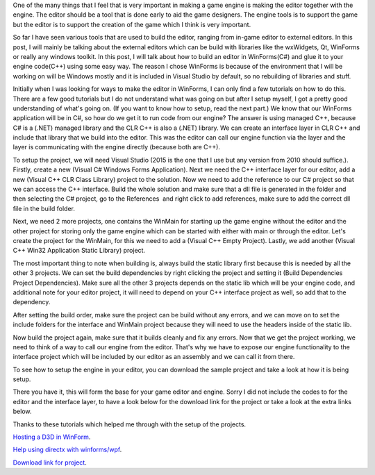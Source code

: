 .. title: Making a game editor with WinForm
.. slug: making-a-game-editor-with-winform
.. date: 2016-01-12 04:03:00 UTC+08:00
.. tags: 
.. category: unknown
.. link: 
.. description: 
.. type: text

One of the many things that I feel that is very important in making a game engine is making the editor together with the engine. The editor should be a tool that is done early to aid the game designers. The engine tools is to support the game but the editor is to support the creation of the game which I think is very important.

So far I have seen various tools that are used to build the editor, ranging from in-game editor to external editors. In this post, I will mainly be talking about the external editors which can be build with libraries like the wxWidgets, Qt, WinForms or really any windows toolkit. In this post, I will talk about how to build an editor in WinForms(C#) and glue it to your engine code(C++) using some easy way. The reason I chose WinForms is because of the environment that I will be working on will be Windows mostly and it is included in Visual Studio by default, so no rebuilding of libraries and stuff.

Initially when I was looking for ways to make the editor in WinForms, I can only find a few tutorials on how to do this. There are a few good tutorials but I do not understand what was going on but after I setup myself, I got a pretty good understanding of what's going on. (If you want to know how to setup, read the next part.) We know that our WinForms application will be in C#, so how do we get it to run code from our engine? The answer is using managed C++, because C# is a (.NET) managed library and the CLR C++ is also a (.NET) library. We can create an interface layer in CLR C++ and include that library that we build into the editor. This was the editor can call our engine function via the layer and the layer is communicating with the engine directly (because both are C++).

To setup the project, we will need Visual Studio (2015 is the one that I use but any version from 2010 should suffice.). Firstly, create a new (Visual C# Windows Forms Application). Next we need the C++ interface layer for our editor, add a new (Visual C++ CLR Class Library) project to the solution. Now we need to add the reference to our C# project so that we can access the C++ interface. Build the whole solution and make sure that a dll file is generated in the folder and then selecting the C# project, go to the References  and right click to add references, make sure to add the correct dll file in the build folder.

Next, we need 2 more projects, one contains the WinMain for starting up the game engine without the editor and the other project for storing only the game engine which can be started with either with main or through the editor. Let's create the project for the WinMain, for this we need to add a (Visual C++ Empty Project). Lastly, we add another (Visual C++ Win32 Application Static Library) project.

The most important thing to note when building is, always build the static library first because this is needed by all the other 3 projects. We can set the build dependencies by right clicking the project and setting it (Build Dependencies Project Dependencies). Make sure all the other 3 projects depends on the static lib which will be your engine code, and additional note for your editor project, it will need to depend on your C++ interface project as well, so add that to the dependency.

After setting the build order, make sure the project can be build without any errors, and we can move on to set the include folders for the interface and WinMain project because they will need to use the headers inside of the static lib.

Now build the project again, make sure that it builds cleanly and fix any errors. Now that we get the project working, we need to think of a way to call our engine from the editor. That's why we have to expose our engine functionality to the interface project which will be included by our editor as an assembly and we can call it from there.

To see how to setup the engine in your editor, you can download the sample project and take a look at how it is being setup.

There you have it, this will form the base for your game editor and engine. Sorry I did not include the codes to for the editor and the interface layer, to have a look below for the download link for the project or take a look at the extra links below.

Thanks to these tutorials which helped me through with the setup of the projects.


`Hosting a D3D in WinForm`__.

.. _Winforms: http://www.gamedev.net/page/resources/_/technical/directx-and-xna/hosting-a-c-d3d-engine-in-c-winforms-r2526

__ Winforms_

`Help using directx with winforms/wpf`__.

.. _WPF: http://www.gamedev.net/page/resources/_/technical/directx-and-xna/hosting-a-c-d3d-engine-in-c-winforms-r2526

__ WPF_

`Download link for project`__.

.. _Download: http://www.gamedev.net/page/resources/_/technical/directx-and-xna/hosting-a-c-d3d-engine-in-c-winforms-r2526

__ Download_